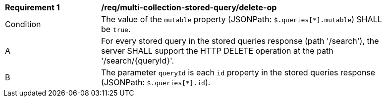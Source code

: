 [[req_multi-collection-stored-query_delete-op]]
[width="90%",cols="2,6a"]
|===
^|*Requirement {counter:req-id}* |*/req/multi-collection-stored-query/delete-op*
^|Condition |The value of the `mutable` property (JSONPath: `$.queries[*].mutable`) SHALL be `true`.
^|A |For every stored query in the stored queries response (path '/search'), the server SHALL support the HTTP DELETE operation at the path '/search/{queryId}'.
^|B |The parameter `queryId` is each `id` property in the stored queries response (JSONPath: `$.queries[*].id`).
|===
